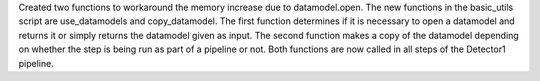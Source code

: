 Created two functions to workaround the memory increase due to datamodel.open. The new functions in the basic_utils script are use_datamodels and copy_datamodel. The first function determines if it is necessary to open a datamodel and returns it or simply returns the datamodel given as input. The second function makes a copy of the datamodel depending on whether the step is being run as part of a pipeline or not. Both functions are now called in all steps of the Detector1 pipeline.
